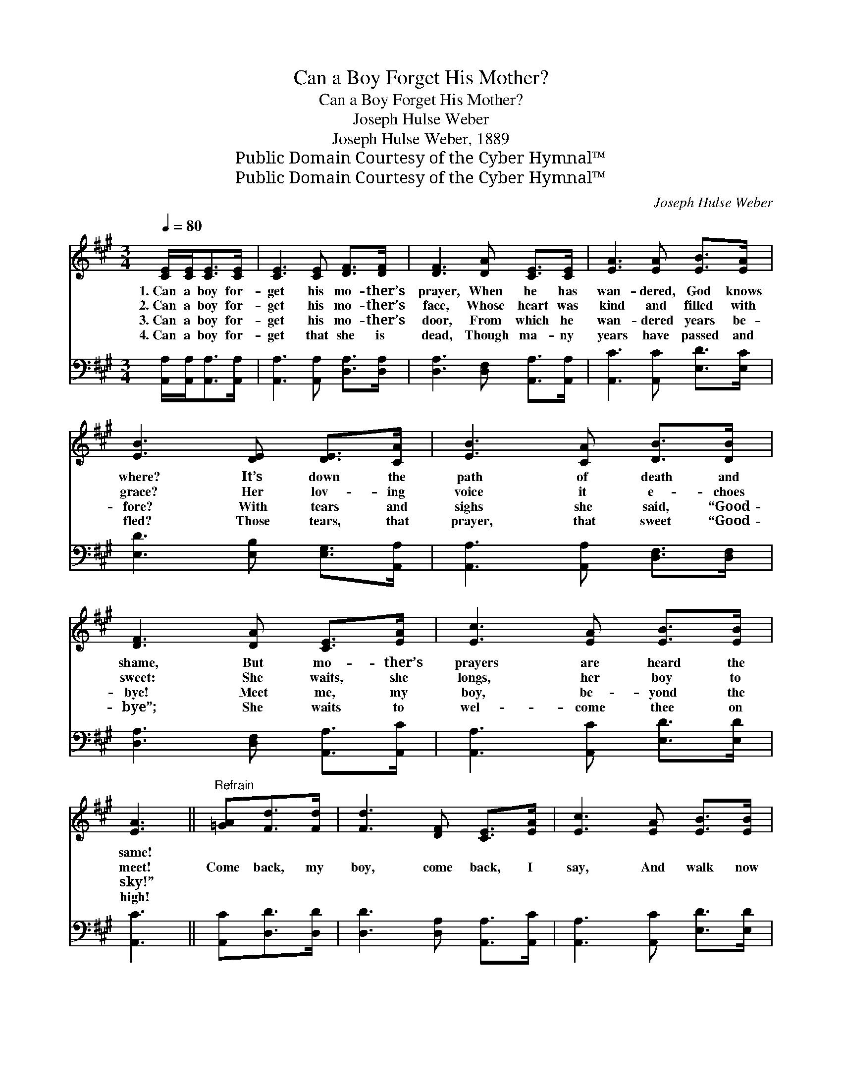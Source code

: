 X:1
T:Can a Boy Forget His Mother?
T:Can a Boy Forget His Mother?
T:Joseph Hulse Weber
T:Joseph Hulse Weber, 1889
T:Public Domain Courtesy of the Cyber Hymnal™
T:Public Domain Courtesy of the Cyber Hymnal™
C:Joseph Hulse Weber
Z:Public Domain
Z:Courtesy of the Cyber Hymnal™
%%score 1 2
L:1/8
Q:1/4=80
M:3/4
K:A
V:1 treble 
V:2 bass 
V:1
 [CE]/[CE]<[CE][CE]/ | [CE]3 [CE] [DF]>[DF] | [DF]3 [DA] [CE]>[CE] | [EA]3 [EA] [EB]>[EA] | %4
w: 1.~Can a boy for-|get his mo- ther’s|prayer, When he has|wan- dered, God knows|
w: 2.~Can a boy for-|get his mo- ther’s|face, Whose heart was|kind and filled with|
w: 3.~Can a boy for-|get his mo- ther’s|door, From which he|wan- dered years be-|
w: 4.~Can a boy for-|get that she is|dead, Though ma- ny|years have passed and|
 [EB]3 [DE] [DE]>[CA] | [EB]3 [CA] [DB]>[DB] | [DF]3 [DA] [CE]>[EA] | [Ec]3 [EA] [EB]>[EB] | %8
w: where? It’s down the|path of death and|shame, But mo- ther’s|prayers are heard the|
w: grace? Her lov- ing|voice it e- choes|sweet: She waits, she|longs, her boy to|
w: fore? With tears and|sighs she said, “Good-|bye! Meet me, my|boy, be- yond the|
w: fled? Those tears, that|prayer, that sweet “Good-|bye”; She waits to|wel- come thee on|
 [EA]3 ||"^Refrain" [=GA][Fd]>[Fd] | [Fd]3 [DF] [CE]>[EA] | [Ec]3 [EA] [EB]>[EB] | %12
w: same!||||
w: meet!|Come back, my|boy, come back, I|say, And walk now|
w: sky!”||||
w: high!||||
 [EB]3 [DG] [CA]>[EB] | [Ec]3 [Ec] [Ec]>[Ec] | [Ee]3 [EA] [DB]>[DB] | [DF]3 [DA] [CE]>[CA] | %16
w: ||||
w: in thy mo- ther’s|way; Come back, my|boy, come back, I|say, And walk now|
w: ||||
w: ||||
 [Ec]3 [EA] [Ec]<[DB] | [CA]3 |] %18
w: ||
w: in thy mo- ther’s|way.|
w: ||
w: ||
V:2
 [A,,A,]/[A,,A,]<[A,,A,][A,,A,]/ | [A,,A,]3 [A,,A,] [D,A,]>[D,A,] | %2
 [D,A,]3 [D,F,] [A,,A,]>[A,,A,] | [A,,C]3 [A,,C] [E,D]>[E,C] | [E,D]3 [E,B,] [E,G,]>[A,,A,] | %5
 [A,,A,]3 [A,,A,] [D,F,]>[D,F,] | [D,A,]3 [D,F,] [A,,A,]>[A,,C] | [A,,A,]3 [A,,C] [E,D]>[E,D] | %8
 [A,,C]3 || [A,,C][D,D]>[D,D] | [D,D]3 [D,A,] [A,,A,]>[A,,C] | [A,,A,]3 [A,,C] [E,D]>[E,D] | %12
 [E,D]3 [E,B,] [E,A,]>[E,G,] | [A,,A,]3 [A,,A,] [A,,A,]>[A,,A,] | [C,A,]3 [C,A,] [D,F,]>[D,F,] | %15
 [D,A,]3 [D,F,] [A,,A,]>[A,,A,] | [A,,A,]3 [A,,B,] [E,A,]<[E,G,] | [A,,A,]3 |] %18

